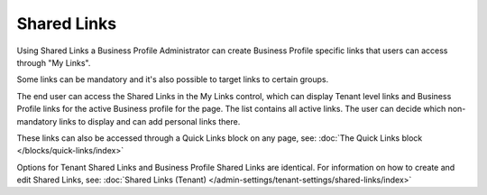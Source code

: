 Shared Links
===========================================

Using Shared Links a Business Profile Administrator can create Business Profile specific links that users can access through "My Links".  

Some links can be mandatory and it's also possible to target links to certain groups. 

The end user can access the Shared Links in the My Links control, which can display Tenant level links and Business Profile links for the active Business profile for the page. The list contains all active links. The user can decide which non-mandatory links to display and can add personal links there. 

These links can also be accessed through a Quick Links block on any page, see: :doc:`The Quick Links block </blocks/quick-links/index>`

Options for Tenant Shared Links and Business Profile Shared Links are identical. For information on how to create and edit Shared Links, see: :doc:`Shared Links (Tenant) </admin-settings/tenant-settings/shared-links/index>`